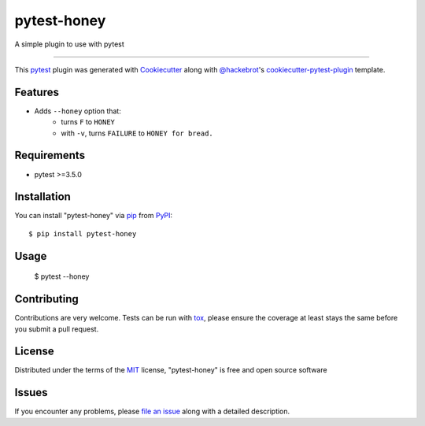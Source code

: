 ============
pytest-honey
============

.. image:: https://img.shields.io/pypi/v/pytest-honey.svg
    :target: https://pypi.org/project/pytest-honey
    :alt: PyPI version

.. image:: https://img.shields.io/pypi/pyversions/pytest-honey.svg
    :target: https://pypi.org/project/pytest-honey
    :alt: Python versions

.. image:: https://github.com/heykarimoff/pytest-honey/actions/workflows/python-package.yml/badge.svg?branch=main&event=push
    :target: https://github.com/heykarimoff/pytest-honey/actions/workflows/python-package.yml
    :alt: See Build Status on Actions

A simple plugin to use with pytest

----

This `pytest`_ plugin was generated with `Cookiecutter`_ along with `@hackebrot`_'s `cookiecutter-pytest-plugin`_ template.


Features
--------

- Adds ``--honey`` option that:
    - turns ``F`` to ``HONEY``
    - with ``-v``, turns ``FAILURE`` to ``HONEY for bread.``


Requirements
------------

- pytest >=3.5.0


Installation
------------

You can install "pytest-honey" via `pip`_ from `PyPI`_::

    $ pip install pytest-honey


Usage
-----

    $ pytest --honey


Contributing
------------
Contributions are very welcome. Tests can be run with `tox`_, please ensure
the coverage at least stays the same before you submit a pull request.

License
-------

Distributed under the terms of the `MIT`_ license, "pytest-honey" is free and open source software


Issues
------

If you encounter any problems, please `file an issue`_ along with a detailed description.

.. _`Cookiecutter`: https://github.com/audreyr/cookiecutter
.. _`@hackebrot`: https://github.com/hackebrot
.. _`MIT`: http://opensource.org/licenses/MIT
.. _`BSD-3`: http://opensource.org/licenses/BSD-3-Clause
.. _`GNU GPL v3.0`: http://www.gnu.org/licenses/gpl-3.0.txt
.. _`Apache Software License 2.0`: http://www.apache.org/licenses/LICENSE-2.0
.. _`cookiecutter-pytest-plugin`: https://github.com/pytest-dev/cookiecutter-pytest-plugin
.. _`file an issue`: https://github.com/heykarimoff/pytest-honey/issues
.. _`pytest`: https://github.com/pytest-dev/pytest
.. _`tox`: https://tox.readthedocs.io/en/latest/
.. _`pip`: https://pypi.org/project/pip/
.. _`PyPI`: https://pypi.org/project
